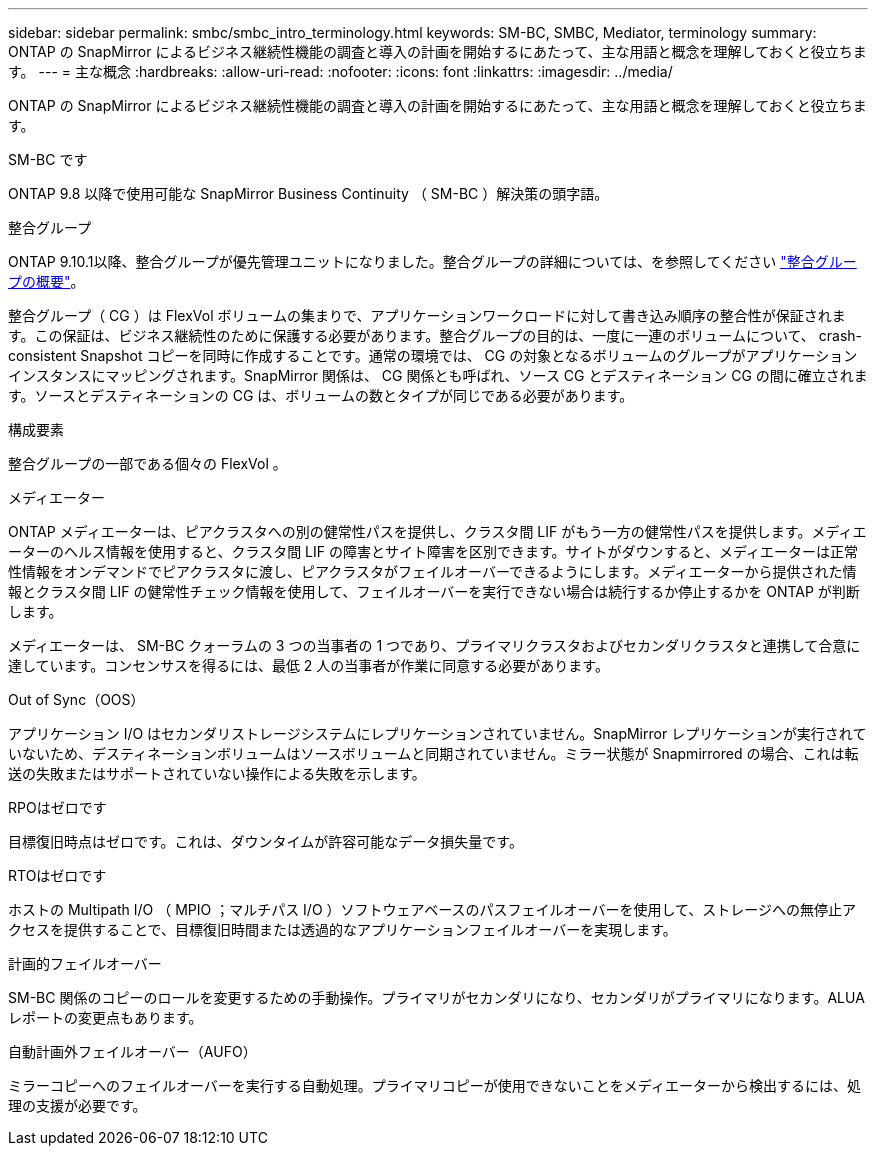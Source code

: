 ---
sidebar: sidebar 
permalink: smbc/smbc_intro_terminology.html 
keywords: SM-BC, SMBC, Mediator, terminology 
summary: ONTAP の SnapMirror によるビジネス継続性機能の調査と導入の計画を開始するにあたって、主な用語と概念を理解しておくと役立ちます。 
---
= 主な概念
:hardbreaks:
:allow-uri-read: 
:nofooter: 
:icons: font
:linkattrs: 
:imagesdir: ../media/


[role="lead"]
ONTAP の SnapMirror によるビジネス継続性機能の調査と導入の計画を開始するにあたって、主な用語と概念を理解しておくと役立ちます。

.SM-BC です
ONTAP 9.8 以降で使用可能な SnapMirror Business Continuity （ SM-BC ）解決策の頭字語。

.整合グループ
ONTAP 9.10.1以降、整合グループが優先管理ユニットになりました。整合グループの詳細については、を参照してください link:../consistency-groups/index.html["整合グループの概要"]。

整合グループ（ CG ）は FlexVol ボリュームの集まりで、アプリケーションワークロードに対して書き込み順序の整合性が保証されます。この保証は、ビジネス継続性のために保護する必要があります。整合グループの目的は、一度に一連のボリュームについて、 crash-consistent Snapshot コピーを同時に作成することです。通常の環境では、 CG の対象となるボリュームのグループがアプリケーションインスタンスにマッピングされます。SnapMirror 関係は、 CG 関係とも呼ばれ、ソース CG とデスティネーション CG の間に確立されます。ソースとデスティネーションの CG は、ボリュームの数とタイプが同じである必要があります。

.構成要素
整合グループの一部である個々の FlexVol 。

.メディエーター
ONTAP メディエーターは、ピアクラスタへの別の健常性パスを提供し、クラスタ間 LIF がもう一方の健常性パスを提供します。メディエーターのヘルス情報を使用すると、クラスタ間 LIF の障害とサイト障害を区別できます。サイトがダウンすると、メディエーターは正常性情報をオンデマンドでピアクラスタに渡し、ピアクラスタがフェイルオーバーできるようにします。メディエーターから提供された情報とクラスタ間 LIF の健常性チェック情報を使用して、フェイルオーバーを実行できない場合は続行するか停止するかを ONTAP が判断します。

メディエーターは、 SM-BC クォーラムの 3 つの当事者の 1 つであり、プライマリクラスタおよびセカンダリクラスタと連携して合意に達しています。コンセンサスを得るには、最低 2 人の当事者が作業に同意する必要があります。

.Out of Sync（OOS）
アプリケーション I/O はセカンダリストレージシステムにレプリケーションされていません。SnapMirror レプリケーションが実行されていないため、デスティネーションボリュームはソースボリュームと同期されていません。ミラー状態が Snapmirrored の場合、これは転送の失敗またはサポートされていない操作による失敗を示します。

.RPOはゼロです
目標復旧時点はゼロです。これは、ダウンタイムが許容可能なデータ損失量です。

.RTOはゼロです
ホストの Multipath I/O （ MPIO ；マルチパス I/O ）ソフトウェアベースのパスフェイルオーバーを使用して、ストレージへの無停止アクセスを提供することで、目標復旧時間または透過的なアプリケーションフェイルオーバーを実現します。

.計画的フェイルオーバー
SM-BC 関係のコピーのロールを変更するための手動操作。プライマリがセカンダリになり、セカンダリがプライマリになります。ALUA レポートの変更点もあります。

.自動計画外フェイルオーバー（AUFO）
ミラーコピーへのフェイルオーバーを実行する自動処理。プライマリコピーが使用できないことをメディエーターから検出するには、処理の支援が必要です。
